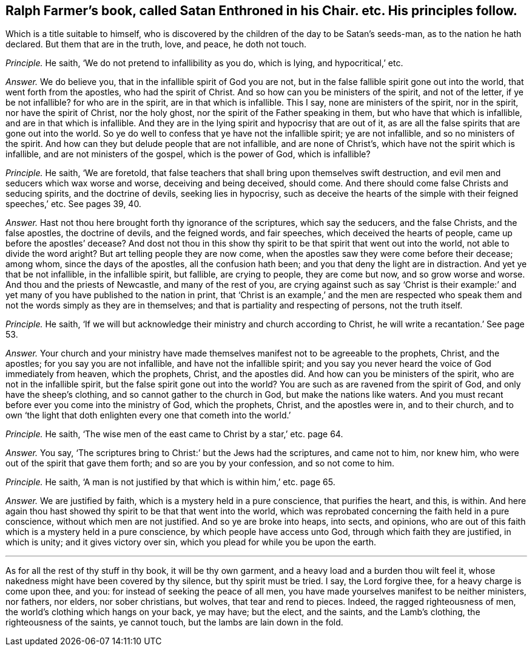 [.style-blurb, short="Satan Enthroned in his Chair"]
== Ralph Farmer`'s book, called [.book-title]#Satan Enthroned in his Chair.# etc. His principles follow.

[.heading-continuation-blurb]
Which is a title suitable to himself,
who is discovered by the children of the day to be Satan`'s seeds-man,
as to the nation he hath declared.
But them that are in the truth, love, and peace, he doth not touch.

[.discourse-part]
_Principle._ He saith, '`We do not pretend to infallibility as you do, which is lying,
and hypocritical,`' etc.

[.discourse-part]
_Answer._ We do believe you, that in the infallible spirit of God you are not,
but in the false fallible spirit gone out into the world,
that went forth from the apostles, who had the spirit of Christ.
And so how can you be ministers of the spirit, and not of the letter,
if ye be not infallible?
for who are in the spirit, are in that which is infallible.
This I say, none are ministers of the spirit, nor in the spirit,
nor have the spirit of Christ, nor the holy ghost,
nor the spirit of the Father speaking in them, but who have that which is infallible,
and are in that which is infallible.
And they are in the lying spirit and hypocrisy that are out of it,
as are all the false spirits that are gone out into the world.
So ye do well to confess that ye have not the infallible spirit; ye are not infallible,
and so no ministers of the spirit.
And how can they but delude people that are not infallible, and are none of Christ`'s,
which have not the spirit which is infallible, and are not ministers of the gospel,
which is the power of God, which is infallible?

[.discourse-part]
_Principle._ He saith, '`We are foretold,
that false teachers that shall bring upon themselves swift destruction,
and evil men and seducers which wax worse and worse, deceiving and being deceived,
should come.
And there should come false Christs and seducing spirits, and the doctrine of devils,
seeking lies in hypocrisy,
such as deceive the hearts of the simple with their feigned speeches,`' etc.
See pages 39, 40.

[.discourse-part]
_Answer._ Hast not thou here brought forth thy ignorance of the scriptures,
which say the seducers, and the false Christs, and the false apostles,
the doctrine of devils, and the feigned words, and fair speeches,
which deceived the hearts of people, came up before the apostles`' decease?
And dost not thou in this show thy spirit to be that spirit that went out into the world,
not able to divide the word aright?
But art telling people they are now come,
when the apostles saw they were come before their decease; among whom,
since the days of the apostles, all the confusion hath been;
and you that deny the light are in distraction.
And yet ye that be not infallible, in the infallible spirit, but fallible,
are crying to people, they are come but now, and so grow worse and worse.
And thou and the priests of Newcastle, and many of the rest of you,
are crying against such as say '`Christ is their example:`'
and yet many of you have published to the nation in print,
that '`Christ is an example,`' and the men are respected who speak
them and not the words simply as they are in themselves;
and that is partiality and respecting of persons, not the truth itself.

[.discourse-part]
_Principle._ He saith, '`If we will but acknowledge their ministry and church according to Christ,
he will write a recantation.`' See page 53.

[.discourse-part]
_Answer._ Your church and your ministry have made themselves
manifest not to be agreeable to the prophets,
Christ, and the apostles; for you say you are not infallible,
and have not the infallible spirit;
and you say you never heard the voice of God immediately from heaven, which the prophets,
Christ, and the apostles did.
And how can you be ministers of the spirit, who are not in the infallible spirit,
but the false spirit gone out into the world?
You are such as are ravened from the spirit of God, and only have the sheep`'s clothing,
and so cannot gather to the church in God, but make the nations like waters.
And you must recant before ever you come into the ministry of God, which the prophets,
Christ, and the apostles were in, and to their church,
and to own '`the light that doth enlighten every one that cometh into the world.`'

[.discourse-part]
_Principle._ He saith, '`The wise men of the east came to Christ by a star,`' etc. page 64.

[.discourse-part]
_Answer._ You say, '`The scriptures bring to Christ:`' but the Jews had the scriptures,
and came not to him, nor knew him, who were out of the spirit that gave them forth;
and so are you by your confession, and so not come to him.

[.discourse-part]
_Principle._ He saith, '`A man is not justified by that which is within him,`' etc. page 65.

[.discourse-part]
_Answer._ We are justified by faith, which is a mystery held in a pure conscience,
that purifies the heart, and this, is within.
And here again thou hast showed thy spirit to be that that went into the world,
which was reprobated concerning the faith held in a pure conscience,
without which men are not justified.
And so ye are broke into heaps, into sects, and opinions,
who are out of this faith which is a mystery held in a pure conscience,
by which people have access unto God, through which faith they are justified,
in which is unity; and it gives victory over sin,
which you plead for while you be upon the earth.

[.small-break]
'''

As for all the rest of thy stuff in thy book, it will be thy own garment,
and a heavy load and a burden thou wilt feel it,
whose nakedness might have been covered by thy silence, but thy spirit must be tried.
I say, the Lord forgive thee, for a heavy charge is come upon thee, and you:
for instead of seeking the peace of all men,
you have made yourselves manifest to be neither ministers, nor fathers, nor elders,
nor sober christians, but wolves, that tear and rend to pieces.
Indeed, the ragged righteousness of men, the world`'s clothing which hangs on your back,
ye may have; but the elect, and the saints, and the Lamb`'s clothing,
the righteousness of the saints, ye cannot touch,
but the lambs are lain down in the fold.
